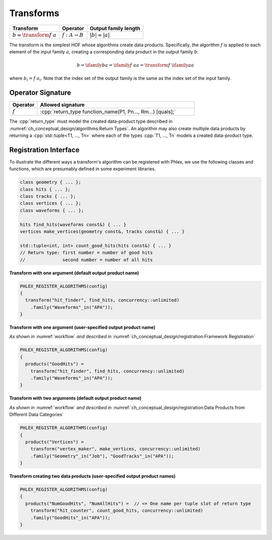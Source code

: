 ----------
Transforms
----------

+------------------------------+----------------------------+----------------------+
| **Transform**                | Operator                   | Output family length |
+==============================+============================+======================+
| :math:`b = \transform{f}\ a` | :math:`f: A \rightarrow B` | :math:`|b| = |a|`    |
+------------------------------+----------------------------+----------------------+

The transform is the simplest HOF whose algorithms create data products.
Specifically, the algorithm :math:`f` is applied to each element of the input family :math:`a`, creating a corresponding data product in the output family :math:`b`:

.. math::

   b = \ifamily{b}{a} = \ifamily{f\ a}{a} = \transform{f}\ \ifamily{a}{a}

where :math:`b_i = f\ a_i`.
Note that the index set of the output family is the same as the index set of the input family.

Operator Signature
^^^^^^^^^^^^^^^^^^

.. table::
    :widths: 15 85

    +--------------+-------------------------------------------------------------+
    | **Operator** | **Allowed signature**                                       |
    +==============+=============================================================+
    | :math:`f`    | :cpp:`return_type function_name(P1, Pn..., Rm...) [quals];` |
    +--------------+-------------------------------------------------------------+

The :cpp:`return_type` must model the created data-product type described in :numref:`ch_conceptual_design/algorithms:Return Types`.
An algorithm may also create multiple data products by returning a :cpp:`std::tuple<T1, ..., Tn>`  where each of the types :cpp:`T1, ..., Tn` models a created data-product type.

Registration Interface
^^^^^^^^^^^^^^^^^^^^^^

To illustrate the different ways a transform's algorithm can be registered with Phlex, we use the following classes and functions, which are presumably defined in some experiment libraries.

.. code:: c++

   class geometry { ... };
   class hits { ... };
   class tracks { ... };
   class vertices { ... };
   class waveforms { ... };

   hits find_hits(waveforms const&) { ... }
   vertices make_vertices(geometry const&, tracks const&) { ... }

   std::tuple<int, int> count_good_hits(hits const&) { ... }
   // Return type: first number = number of good hits
   //              second number = number of all hits

**Transform with one argument (default output product name)**

.. code:: c++

   PHLEX_REGISTER_ALGORITHMS(config)
   {
     transform("hit_finder", find_hits, concurrency::unlimited)
       .family("Waveforms"_in("APA"));
   }

**Transform with one argument (user-specified output product name)**

*As shown in* :numref:`workflow` *and described in* :numref:`ch_conceptual_design/registration:Framework Registration`

.. code:: c++

   PHLEX_REGISTER_ALGORITHMS(config)
   {
     products("GoodHits") =
       transform("hit_finder", find_hits, concurrency::unlimited)
       .family("Waveforms"_in("APA"));
   }

**Transform with two arguments (default output product name)**

*As shown in* :numref:`workflow` *and described in* :numref:`ch_conceptual_design/registration:Data Products from Different Data Categories`

.. code:: c++

   PHLEX_REGISTER_ALGORITHMS(config)
   {
     products("Vertices") =
       transform("vertex_maker", make_vertices, concurrency::unlimited)
       .family("Geometry"_in("Job"), "GoodTracks"_in("APA"));
   }

**Transform creating two data products (user-specified output product names)**

.. code:: c++

   PHLEX_REGISTER_ALGORITHMS(config)
   {
     products("NumGoodHits", "NumAllHits") =  // <= One name per tuple slot of return type
       transform("hit_counter", count_good_hits, concurrency::unlimited)
       .family("GoodHits"_in("APA"));
   }
